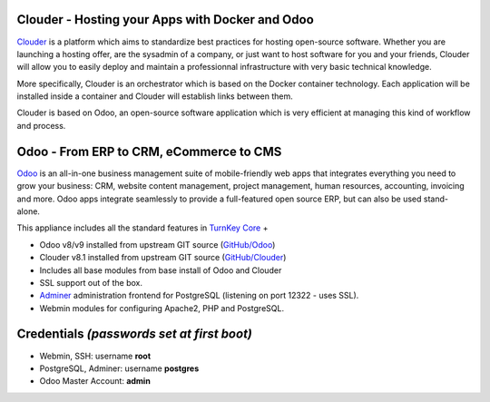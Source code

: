 Clouder - Hosting your Apps with Docker and Odoo
------------------------------------------------

`Clouder`_ is a platform which aims to standardize best practices for hosting open-source software. Whether you are launching a hosting offer, are the sysadmin of a company, or just want to host software for you and your friends, Clouder will allow you to easily deploy and maintain a professionnal infrastructure with very basic technical knowledge.

More specifically, Clouder is an orchestrator which is based on the Docker container technology. Each application will be installed inside a container and Clouder will establish links between them. 

Clouder is based on Odoo, an open-source software application which is very efficient at managing this kind of workflow and process.

Odoo - From ERP to CRM, eCommerce to CMS
----------------------------------------

`Odoo`_ is an all-in-one business management suite of mobile-friendly web apps that integrates everything you need to grow your business: CRM, website content management, project management, human resources, accounting, invoicing and more. Odoo apps integrate seamlessly to provide a full-featured open source ERP, but can also be used stand-alone.

This appliance includes all the standard features in `TurnKey Core`_ +

- Odoo v8/v9 installed from upstream GIT source (`GitHub/Odoo`_)
- Clouder v8.1 installed from upstream GIT source (`GitHub/Clouder`_)
- Includes all base modules from base install of Odoo and Clouder
- SSL support out of the box.
- `Adminer`_ administration frontend for PostgreSQL (listening on port 12322 - uses SSL).
- Webmin modules for configuring Apache2, PHP and PostgreSQL.

Credentials *(passwords set at first boot)*
-------------------------------------------

-  Webmin, SSH: username **root**
-  PostgreSQL, Adminer: username **postgres**
-  Odoo Master Account: **admin**

.. _Odoo: https://www.odoo.com/
.. _Clouder: https://goclouder.net/
.. _GitHub/Odoo: https://github.com/odoo/odoo
.. _GitHub/Clouder: https://github.com/clouder-community/clouder
.. _TurnKey Core: https://www.turnkeylinux.org/core
.. _Adminer: http://www.adminer.org/
